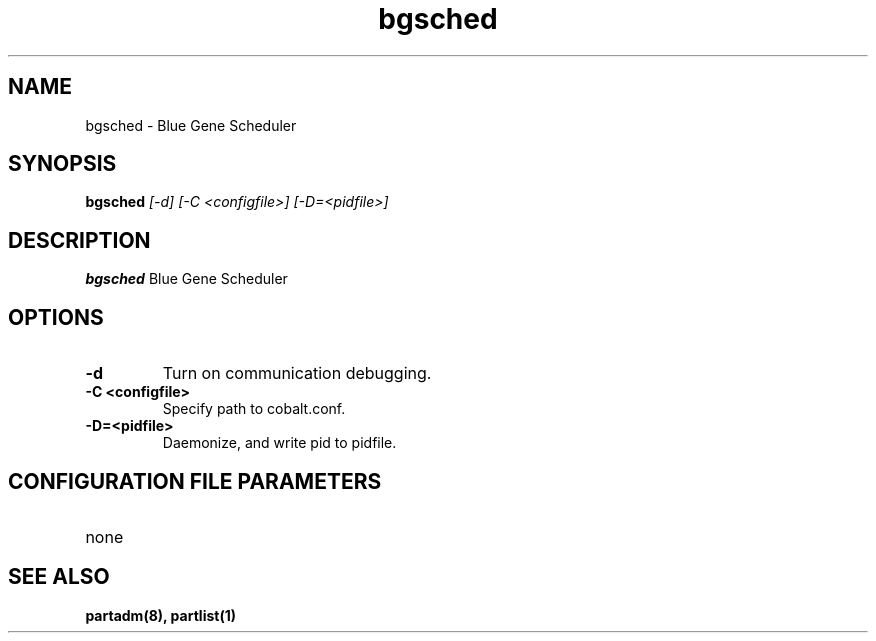 .TH "bgsched" 8
.SH NAME
bgsched \- Blue Gene Scheduler
.SH SYNOPSIS
.B bgsched
.I [-d] [-C <configfile>] [-D=<pidfile>]
.SH "DESCRIPTION"
.PP
.B bgsched
Blue Gene Scheduler
.SH "OPTIONS"
.TP
.B \-d
Turn on communication debugging.
.TP
.B \-C <configfile>
Specify path to cobalt.conf.
.TP
.B \-D=<pidfile>
Daemonize, and write pid to pidfile.
.SH "CONFIGURATION FILE PARAMETERS"
.TP
none
.SH "SEE ALSO"
.BR partadm(8),
.BR partlist(1)
